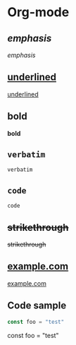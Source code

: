 * Org-mode
** /emphasis/
/emphasis/
** _underlined_
_underlined_
** *bold*
*bold*
** =verbatim=
=verbatim=
** ~code~
~code~
** +strikethrough+
+strikethrough+
** [[https://example.com][example.com]]
[[https://example.com][example.com]]
** [[https://placekitten.com/200/200#.png]]
[[https://placekitten.com/200/200#.png]]
** [[/images/200.png]]
[[/images/200.png]]
** Code sample
#+BEGIN_SRC javascript
const foo = "test"
#+END_SRC
const foo = "test"
